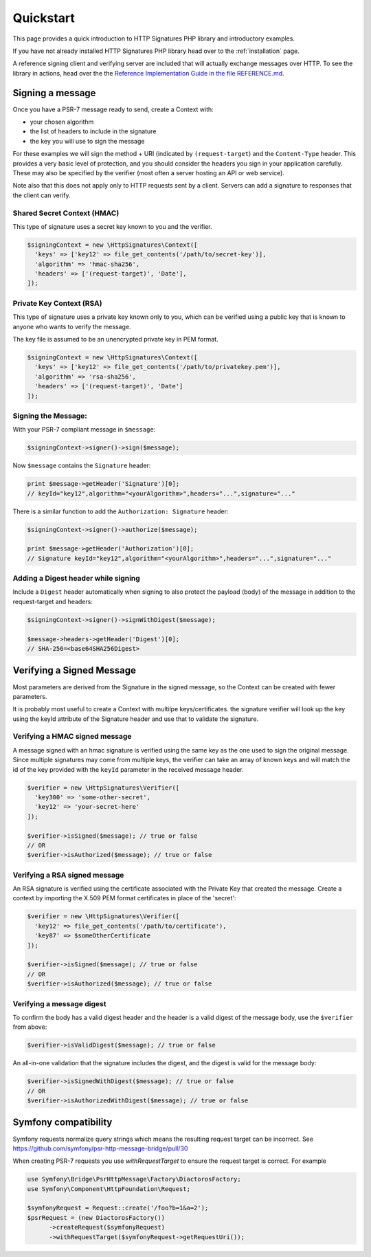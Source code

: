 ==========
Quickstart
==========

This page provides a quick introduction to HTTP Signatures PHP library
and introductory examples.

If you have not already installed HTTP Signatures PHP library head over to the :ref:`installation`
page.

A reference signing client and verifying server are included that will
actually exchange messages over HTTP. To see the library in actions,
head over the the `Reference Implementation Guide in the file REFERENCE.md
<https://github.com/liamdennehy/http-signatures-php/blob/6.4.1/REFERENCE.md>`_.

.. _signing_quickstart:

Signing a message
==================

Once you have a PSR-7 message ready to send,
create a Context with:

* your chosen algorithm
* the list of headers to include in the signature
* the key you will use to sign the message

For these examples we will sign the method + URI (indicated by
``(request-target``) and the ``Content-Type`` header. This provides a very
basic level of protection, and you should consider the headers you sign
in your application carefully. These may also be specified by the verifier
(most often a server hosting an API or web service).

Note also that this does not apply only to HTTP requests sent by a client.
Servers can add a signature to responses that the client can verify.

Shared Secret Context (HMAC)
-------------------------------

This type of signature uses a secret key known to you and the verifier.

.. code-block:: php

  $signingContext = new \HttpSignatures\Context([
    'keys' => ['key12' => file_get_contents('/path/to/secret-key')],
    'algorithm' => 'hmac-sha256',
    'headers' => ['(request-target)', 'Date'],
  ]);

Private Key Context (RSA)
---------------------------

This type of signature uses a private key known only to you, which can be
verified using a public key that is known to anyone who wants to verify the
message.

The key file is assumed to be an unencrypted private key in PEM format.

.. code-block:: php

  $signingContext = new \HttpSignatures\Context([
    'keys' => ['key12' => file_get_contents('/path/to/privatekey.pem')],
    'algorithm' => 'rsa-sha256',
    'headers' => ['(request-target)', 'Date']
  ]);

Signing the Message:
---------------------

With your PSR-7 compliant message in ``$message``:

.. code-block:: php

  $signingContext->signer()->sign($message);

Now ``$message`` contains the ``Signature`` header:

.. code-block:: php

  print $message->getHeader('Signature')[0];
  // keyId="key12",algorithm="<yourAlgorithm>",headers="...",signature="..."

There is a similar function to add the ``Authorization: Signature`` header:

.. code-block:: php

  $signingContext->signer()->authorize($message);
 
  print $message->getHeader('Authorization')[0];
  // Signature keyId="key12",algorithm="<yourAlgorithm>",headers="...",signature="..."

Adding a Digest header while signing
-------------------------------------

Include a ``Digest`` header automatically when signing to also protect the
payload (body) of the message in addition to the request-target and headers:

.. code-block:: php

  $signingContext->signer()->signWithDigest($message);
  
  $message->headers->getHeader('Digest')[0];
  // SHA-256=<base64SHA256Digest>

Verifying a Signed Message
=============================

Most parameters are derived from the Signature in the signed message, so the
Context can be created with fewer parameters.

It is probably most useful to create a Context with multilpe keys/certificates.
the signature verifier will look up the key using the keyId attribute of the
Signature header and use that to validate the signature.

Verifying a HMAC signed message
-------------------------------------

A message signed with an hmac signature is verified using the same key as
the one used to sign the original message. Since multiple signatures may
come from multiple keys, the verifier can take an array of known keys
and will match the id of the key provided with the ``keyId`` parameter in
the received message header.

.. code-block:: php

  $verifier = new \HttpSignatures\Verifier([
    'key300' => 'some-other-secret',
    'key12' => 'your-secret-here'
  ]);

  $verifier->isSigned($message); // true or false
  // OR
  $verifier->isAuthorized($message); // true or false


Verifying a RSA signed message
-------------------------------------

An RSA signature is verified using the certificate associated with the
Private Key that created the message. Create a context by importing
the X.509 PEM format certificates in place of the 'secret':

.. code-block:: php

  $verifier = new \HttpSignatures\Verifier([
    'key12' => file_get_contents('/path/to/certificate'),
    'key87' => $someOtherCertificate
  ]);

  $verifier->isSigned($message); // true or false
  // OR
  $verifier->isAuthorized($message); // true or false


Verifying a message digest
-------------------------------------

To confirm the body has a valid digest header and the header is a valid digest
of the message body, use the ``$verifier`` from above:

.. code-block:: php

  $verifier->isValidDigest($message); // true or false

An all-in-one validation that the signature includes the digest, and the digest
is valid for the message body:

.. code-block:: php

  $verifier->isSignedWithDigest($message); // true or false
  // OR
  $verifier->isAuthorizedWithDigest($message); // true or false


Symfony compatibility
========================

Symfony requests normalize query strings which means the resulting request target can be incorrect. See https://github.com/symfony/psr-http-message-bridge/pull/30

When creating PSR-7 requests you use `withRequestTarget` to ensure the request target is correct. For example

.. code-block:: php

  use Symfony\Bridge\PsrHttpMessage\Factory\DiactorosFactory;
  use Symfony\Component\HttpFoundation\Request;

  $symfonyRequest = Request::create('/foo?b=1&a=2');
  $psrRequest = (new DiactorosFactory())
  	->createRequest($symfonyRequest)
  	->withRequestTarget($symfonyRequest->getRequestUri());
